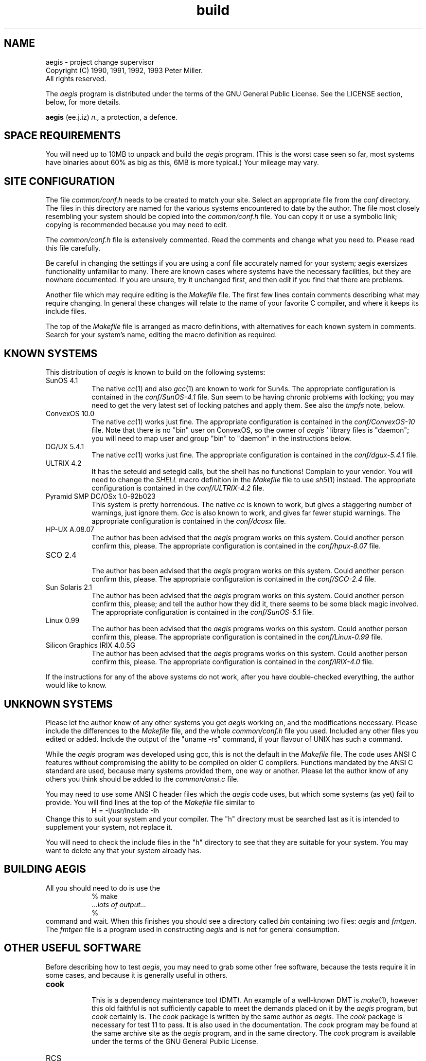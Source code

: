 '\" t
.\"	aegis - project change supervisor
.\"	Copyright (C) 1992, 1993 Peter Miller.
.\"	All rights reserved.
.\"
.\"	This program is free software; you can redistribute it and/or modify
.\"	it under the terms of the GNU General Public License as published by
.\"	the Free Software Foundation; either version 2 of the License, or
.\"	(at your option) any later version.
.\"
.\"	This program is distributed in the hope that it will be useful,
.\"	but WITHOUT ANY WARRANTY; without even the implied warranty of
.\"	MERCHANTABILITY or FITNESS FOR A PARTICULAR PURPOSE.  See the
.\"	GNU General Public License for more details.
.\"
.\"	You should have received a copy of the GNU General Public License
.\"	along with this program; if not, write to the Free Software
.\"	Foundation, Inc., 675 Mass Ave, Cambridge, MA 02139, USA.
.\"
.\" MANIFEST: source for BUILDING file
.\"
.TH build aegis
.if n .hy 0
.if n .ad l
.if n .nr IN 8n
.SH NAME
aegis \- project change supervisor
.br
.if t .ds C) \(co
.if n .ds C) (C)
Copyright \*(C) 1990, 1991, 1992, 1993 Peter Miller.
.br
All rights reserved.
.PP
The
.I aegis
program is distributed under the terms of the
GNU General Public License.
See the LICENSE section, below, for more details.
.PP
.B aegis
(ee.j.iz)
.I n.,
a protection,
a defence.
.SH SPACE REQUIREMENTS
You will need up to 10MB to unpack and build the
.I aegis
program.
(This is the worst case seen so far,
most systems have binaries about 60% as big as this,
6MB is more typical.)
Your mileage may vary.
.SH SITE CONFIGURATION
The file
.I common/conf.h
needs to be created to match your site.
Select an appropriate file from the
.I conf
directory.
The files in this directory are named for the various systems
encountered to date by the author.
The file most closely resembling your system should be copied into the
.I common/conf.h
file.
You can copy it or use a symbolic link;
copying is recommended because you may need to edit.
.PP
The
.I common/conf.h
file is extensively commented.
Read the comments and change what you need to.
Please read this file carefully.
.PP
Be careful in changing the settings if you are using a conf file accurately
named for your system;
aegis exersizes functionality unfamiliar to many.
There are known cases where
systems have the necessary facilities,
but they are nowhere documented.
If you are unsure,
try it unchanged first,
and then edit if you find that there are problems.
.PP
Another file which may require editing is the
.I Makefile
file.
The first few lines contain comments describing what may require changing.
In general these changes will relate to the name of your favorite
C compiler,
and where it keeps its include files.
.PP
The top of the
.I Makefile
file is arranged as macro definitions,
with alternatives for each known system in comments.
Search for your system's name,
editing the macro definition as required.
.br
.ne 1i
.SH KNOWN SYSTEMS
This distribution of
.I aegis
is known to build on the following systems:
.TP 8n
SunOS 4.1
.br
The native
.IR cc (1)
and also
.IR gcc (1)
are known to work for Sun4s.
The appropriate configuration is contained in the
.I conf/SunOS-4.1
file.
Sun seem to be having chronic problems with locking;
you may need to get the very latest set of locking patches and apply them.
See also the
.I tmpfs
note, below.
.TP 8n
ConvexOS 10.0
.br
The native
.IR cc (1)
works just fine.
The appropriate configuration is contained in the
.I conf/ConvexOS-10
file.
Note that there is no "bin" user on ConvexOS,
so the owner of
.I aegis "'"
library files is "daemon";
you will need to map user and group "bin" to "daemon"
in the instructions below.
.TP 8n
DG/UX 5.4.1
.br
The native
.IR cc (1)
works just fine.
The appropriate configuration is contained in the
.I conf/dgux-5.4.1
file.
.TP 8n
ULTRIX 4.2
.br
It has the seteuid and setegid calls,
but the shell has no functions!
Complain to your vendor.
You will need to change the
.I SHELL
macro definition in the
.I Makefile
file to use
.IR sh5 (1)
instead.
The appropriate configuration is contained in the
.I conf/ULTRIX-4.2
file.
.TP 8n
Pyramid SMP DC/OSx 1.0-92b023
.RS 8n
This system is pretty horrendous.
The native
.I cc
is known to work,
but gives a staggering number of warnings, just ignore them.
.I Gcc
is also known to work, 
and gives far fewer stupid warnings.
The appropriate configuration is contained in the
.I conf/dcosx
file.
.RE
.TP 8n
HP-UX A.08.07
.br
The author has been advised that the
.I aegis
program works on this system.
Could another person confirm this, please.
The appropriate configuration is contained in the
.I conf/hpux-8.07
file.
.TP 8n
SCO 2.4
.br
The author has been advised that the
.I aegis
program works on this system.
Could another person confirm this, please.
The appropriate configuration is contained in the
.I conf/SCO-2.4
file.
.TP 8n
Sun Solaris 2.1
.br
The author has been advised that the
.I aegis
program works on this system.
Could another person confirm this, please;
and tell the author how they did it,
there seems to be some black magic involved.
The appropriate configuration is contained in the
.I conf/SunOS-5.1
file.
.TP 8n
Linux 0.99
.br
The author has been advised that the
.I aegis
programs works on this system.
Could another person confirm this, please.
The appropriate configuration is contained in the
.I conf/Linux-0.99
file.
.TP 8n
Silicon Graphics IRIX 4.0.5G
.br
The author has been advised that the
.I aegis
programs works on this system.
Could another person confirm this, please.
The appropriate configuration is contained in the
.I conf/IRIX-4.0
file.
.PP
If the instructions for any of the above systems do not work,
after you have double-checked everything,
the author would like to know.
.SH UNKNOWN SYSTEMS
Please let the author know of any other systems you get
.I aegis
working on,
and the modifications necessary.
Please include the differences to the
.I Makefile
file,
and the whole
.I common/conf.h
file you used.
Included any other files you edited or added.
Include the output of the "uname -rs" command,
if your flavour of UNIX has such a command.
.PP
While the
.I aegis
program was developed using gcc,
this is not the default in the
.I Makefile
file.
The code uses ANSI C features without compromising the ability
to be compiled on older C compilers.
Functions mandated by the ANSI C standard are used,
because many systems provided them, one way or another.
Please let the author know of any others you think should
be added to the
.I common/ansi.c
file.
.PP
You may need to use some ANSI C header files which the
.I aegis
code uses,
but which some systems (as yet) fail to provide.
You will find lines at the top of the
.I Makefile
file similar to
.RS
.ft CW
H = -I/usr/include -Ih
.ft R
.RE
Change this to suit your system and your compiler.
The "h" directory must be searched last as it is
intended to supplement your system,
not replace it.
.PP
You will need to check the include files in the "h" directory
to see that they are suitable for your system.
You may want to delete any that your system already has.
.br
.ne 1i
.SH BUILDING AEGIS
All you should need to do is use the
.RS
.ft CW
.nf
% make
\fI\&...lots of output...\fP
%
.fi
.ft R
.RE
command and wait.
When this finishes you should see a directory called
.I bin
containing two files:
.I aegis
and
.IR fmtgen .
The
.I fmtgen
file is a program used in constructing
.I aegis
and is not for general consumption.
.br
.ne 1i
.SH OTHER USEFUL SOFTWARE
Before describing how to test
.IR aegis ,
you may need to grab some other free software,
because the tests require it in some cases,
and because it is generally useful in others.
.TP 8n
.B cook
.br
This is a dependency maintenance tool (DMT).
An example of a well-known DMT is
.IR make (1),
however this old faithful is not sufficiently capable
to meet the demands placed on it by the
.IR aegis
program, but
.IR cook
certainly is.
The
.I cook
package is written by the same author as
.IR aegis .
The
.I cook
package is necessary for test 11 to pass.
It is also used in the documentation.
The
.I cook
program may be found at the same archive site as the
.I aegis
program,
and in the same directory.
The
.I cook
program is available under the terms of the GNU General Public License.
.TP 8n
RCS
.br
This is a source control package,
and is available from any of the GNU archives.
The tests use RCS as the history mechanism,
so it is necessary to have RCS
for most of the tests to pass.
.TP 8n
GNU diff
.br
If the
.IR diff (1)
utility supplied by your flavor of unix does not have the
.B -c
option,
you will need GNU diff to make patch files,
if you want to publish software for FTP or on USENET.
Context differences are also helpful for reviewing changes.
.TP 8n
groff
.br
This GNU software replaces the
documentation tools which (sometimes)
come with UNIX.
They produce superior error messages,
and support a wider range of functionality and fonts.
The
.I aegis
User Guide was prepared with groff.
.TP 8n
bison
.br
This GNU software is a replacement for
.IR yacc (1).
Some systems have very sick yaccs,
and this may be necessary if your system include files
disagree strongly with your system's yacc.
The
.I Makefile
has bison setup in comments.
.TP 8n
fhist
.br
This software,
available under the terms of the GNU General Public License,
is a set of file history and comparison utilities.
It was originally written by David I. Bell,
and is based on the minimal difference algorithm by Eugene W. Myers.
This copy is enhanced and maintained by the same author as
.IR aegis ,
and may be found at the same archive site,
in the same directory.
.br
.ne 1i
.SH TESTING AEGIS
The
.I aegis
program comes with a test suite.
To run this test suite, use the command
.RS
.ft CW
.nf
% make sure
\fI\&...lots of output...\fP
Passed All Tests
%
.fi
.ft R
.RE
.PP
The tests take a minute or two each,
with a few very fast,
and a couple very slow,
but it varies greatly depending on your CPU.
.PP
The tests assume that the RCS commands "ci", "co", "rlog" and "rcs" are
somewhere in the command search PATH.
.PP
The
.I test/00/t0011a.sh
file assumes the
.IR cook (1)
command by the author is somewhere in the command search path.
This test reproduces the example used in Chapter 3 of the User Guide.
.PP
If you are using Sun's
.I tmpfs
file system as your
.I /tmp
directory,
the tests will fail.
This is because the
.I tmpfs
file system does not support file locking.
Set the
.I AEGIS_TMP
environment variable to somewhere else
before running the tests.
Something like
.RS
.ft CW
.nf
% setenv AEGIS_TMP /usr/tmp
%
.fi
.ft R
.RE
is usually sufficient if you are using C shell, or
.RS
.ft CW
.nf
$ AEGIS_TMP=/usr/tmp
$ export AEGIS_TMP
$
.fi
.ft R
.RE
if you are using Bourne shell.
Remember,
this must be done before running the tests.
.PP
If the tests fail due to errors complaining of "user too privileged"
you will need to adjust the
.I AEGIS_MIN_UID
define in the
.I common/conf.h
file.
Similarly for "group too privileged",
although this is rarer.
This error message will also occur if you run the tests as root:
the tests must be run as a mortal each time.
.br
.ne 1i
.SH TESTING SET-UID-ROOT
If the
.I aegis
program is not set-uid-root then it runs in "test" mode
which gives you some confidence that
.I aegis
is working before
being tested again when it is set-uid-root.
Two pass testing like this means that you need not trust your system
to a set-uid-root program which is not known to work.
.PP
You will need to do a little of the install,
to create the directory which will contain
.IR aegis "'"
lock file.
.RS
.ft CW
.nf
# mkdir /usr/local/lib/aegis
# chmod 755 /usr/local/lib/aegis
# chown bin /usr/local/lib/aegis
# chgrp bin /usr/local/lib/aegis
#
.fi
.ft R
.RE
You will need to change
.I aegis
to be set-uid-root.
This may be done with the following commands:
.RS
.ft CW
.nf
# chown root bin/aegis
# chmod u+s bin/aegis
#
.fi
.ft R
.RE
Once
.I aegis
is set-uid-root,
it is tested again,
in the same manner as before.
.RS
.nf
.ft CW
% make sure
\fI\&...lots of output...\fP
Passed All Tests
%
.fi
.ft R
.RE
.PP
You should test
.I aegis
as a mortal in both passes,
rather than as root,
to be sure the set-uid-root functionality is working correctly.
.PP
It is required that
.I aegis
run set-uid-root for all of its functionality to be available.
It is
.if n NOT
.if t .B not
possible to create an "aegis" account and make
.I aegis
run set-uid-aegis.
This is because
.I aegis
does things as various different user IDs,
sometimes as many as 3 in the one command.
This allows
.I aegis
to use UNIX security
rather than inventing its own,
and also allows
.I aegis
to work across NFS.
To be able to do these things,
.I aegis
must be set-uid-root.
Believe me, folks, if I could have done it without set-uid-root, I would have!
.br
.ne 1i
.SH INSTALLING AEGIS
Put the
.I aegis
program somewhere where users will automatically pick it up,
such as in the
.I /usr/local/bin
directory.
Use the command
.RS
.ft CW
.nf
# cp bin/aegis /usr/local/bin
#
.fi
.ft R
.RE
Don't forget to make sure that the copy is set-uid-root,
some versions of \fIcp\fP do not transfer the set-uid bit of the mode.
.PP
The manuals can be installed using the commands
.RS
.ft CW
.nf
# sh man1/install.sh \fI/usr/local/man/man1\fP
# sh man5/install.sh \fI/usr/local/man/man5\fP
#
.fi
.ft R
.RE
but this is very site specific.
You can select a different path by changing the last argument.
.PP
By default,
.I aegis
is configured to use
.I /usr/local/lib/aegis
as the place it stores the table containing the mapping
from project name to project directory,
and indexes into this table.
The
.I aegis
program also has example
.I .cshrc
and
.I .profile
files,
and generic notification scripts.
These can be copied to this library as follows:
.RS
.ft CW
.nf
# mkdir /usr/local/lib/aegis
# chmod 755 /usr/local/lib/aegis
# chown bin /usr/local/lib/aegis
# chgrp bin /usr/local/lib/aegis
# cp lib/* /usr/local/lib/aegis
# chmod a+r /usr/local/lib/aegis/*
# chmod a+x /usr/local/lib/aegis/*.sh
#
.fi
.ft R
.RE
This is only an example,
and you may want to place this somewhere else.
Control of the placement of this directory may be found in the first
few lines of the
.I Makefile
file.
.PP
All of the above install can be done automatically,
using the "\f(CWmake install\fP" command as root.
Control of the directories used may be found in the first
few lines of the
.I Makefile
file.
.br
.ne 1i
.SH USER CONFIGURATION
The
.I aegis
command is assumed to be in a generally accessible place,
otherwise users will need to add the relevant directory to their PATH.
Users should add
.RS
.ft CW
source /usr/local/lib/aegis/cshrc
.ft R
.RE
to the end of their
.I .cshrc
file for the recommended aliases.
.PP
There is also a
.I profile
for users of the Bourne shell
(it assumes you have a version of the Bourne shell which has functions).
Users should add
.RS
.ft CW
\&. /usr/local/lib/aegis/profile
.ft R
.RE
to the end of their
.I .profile
file for the recommended aliases.
.PP
The
.I /usr/local/lib/aegis/state
file contains pointers to "system" projects.
Users may add their own project pointers (to their own projects)
by putting a search path into the
.I AEGIS
environment variable.
The system part is always automatically appended by
.IR aegis .
The default,
already set by the
.I /usr/local/lib/\%aegis/cshrc
file,
is
.IR $HOME/lib/aegis .
Do not create this directory,
.I aegis
is finicky and wants to do this itself.
.PP
Where projects reside is completely flexible,
be they system projects or user projects.
They are not kept under the
.I /usr/local/lib/aegis
directory,
this directory only contains pointers.
.br
.ne 1i
.SH PRINTED MANUALS
This distribution contains the sources to
all of the documentation for
.IR aegis .
The author used the GNU groff package
and a postscript printer to prepare the documentation.
If you do not have this software,
you will need to substitute commands appropriate to your site.
.PP
To print copies of the
.IR README
and
.IR BUILDING
files,
the following commands may be used
.RS
.ft CW
.nf
% groff -t -man aux/*.man | lpr
%
.fi
.ft R
.RE
This will produce about 12 pages.
The "-t" flag means preprocess with
.IR tbl (1).
.PP
To print copies of the manual entries,
the following commands may be used
.RS
.ft CW
.nf
% cd man1
% groff -s -t -man *.1 | lpr
% cd ../man5
% groff -s -t -man *.5 | lpr
% cd ..
%
.fi
.ft R
.RE
This will produce about 60 pages.
The "-s" flag means preprocess with
.IR soelim (1),
and the "-t" flag means preprocess with
.IR tbl (1).
.PP
To print a copy of the User Guide,
the following commands may be used
.RS
.ft CW
.nf
% cd doc
% groff -s -t -p -ms aegis.ms | lpr
% cd ..
%
.fi
.ft R
.RE
This will produce about 90 pages.
The "-s" flag means preprocess with
.IR soelim (1),
the "-t" flag means preprocess with
.IR tbl (1),
and the "-p" flag means preprocess with
.IR pic (1).
Alternatively,
you could get a PostScript copy of the User Guide from the archive site.
.PP
Please note the the User Guide is still in the process of being written.
Some sections of the User Guide are incomplete.
Feedback on the form and content of this document would be most welcome.
.br
.ne 1i
.SH TIME SYNCHRONIZATION
The
.I aegis
program uses time stamps to remember whether various events
have happened and when.
If you are using
.I aegis
in a networked environment,
typically a server and dataless workstations,
you need to make absolutely sure that all of the machines agree about the time.
.PP
If possible,
use the time daemon.
Otherwise,
use
.IR rdate (8)
via
.IR cron (8)
every hour or so.
.SH GETTING HELP
If you need assistance with the
.I aegis
program,
please do not hesitate to contact the author at
.RS
Peter Miller <pmiller@bmr.gov.au>
.RE
Any and all feedback is welcome.
.PP
When reporting problems,
please include the version number
given by the
.RS
.ft CW
.nf
% aegis -version
aegis version \fIa.b.cccc\fP
\fI\&...\fP
%
.fi
.ft R
.RE
command.
.SS Runtime Checking
In the
.I common/main.h
file, the is a define of
.I DEBUG
in comments.
If the comments are removed,
extensive debugging is turned on.
This causes some performance loss,
but performs much run-time checking
and adds the
.B -TRace
command line option.
.PP
When the
.B -TRace
command line option is followed by one or more file names,
it turns on execution traces in those source files.
It is usually best to place this on the end of the command line
so that names of the files to be traced are not confused
with other file names or strings on the command line.
.SS Problem Reports
If you send email to the author,
please include the following information:
.TP
1. The type of UNIX
.br
The author will need to know the brand and version of UNIX you are using,
or if it is not UNIX but something else.
The output of "uname -sr" is usually sufficient (but not all systems have it).
.TP
2. The Version Number
.br
In any information you send,
please include the version number
reported in the
.I common/patchlevel.h
file,
or \f(CW`aegis -vers`\fP if you can get it to compile.
.TP
3. The Archive Site
.br
When and where you obtained this version of
.IR aegis .
If you tell me nothing else,
tell me this (and, hopefully, why you did nothing else).
.TP
4. Unpacking
.br
Did you have problems unpacking
.IR aegis ?
This probably isn't a problem with the .tar.Z distribution,
but you could have obtained a shar format copy.
.TP
5. Building
.br
Did you have problems building
.IR aegis ?
This could have been the instructions included,
it could have been the Makefile,
it could have been problems configuring it,
or anything else.
.TP
6. Testing, Non-Set-Uid
.br
Did you have problems with the tests?
You could have had problems running them,
or some of them could have failed.
If some tests fail but not others,
please let me know
.I which
ones failed.
(The -k option to make can be usful in this case.)
.TP
7. Testing, Set-Uid-Root
.br
Did you have problems with the tests when
.I aegis
was set-uid-root?
You could have had problems running them,
or some of them could have failed.
If some tests fail but not others,
please let me know
.I which
ones failed,
and include the fact that
.I aegis
was set-uid-root at the time.
.TP
8. Installation
.br
Did you have problems installing
.IR aegis ?
This could have been the instructions,
or anything else.
.PP
At this point it would probably be a very good idea to print out the
manual entries and read them carefully.
You will also want to print a copy of the User Guide;
if you don't gave groff,
there should be a PostScript copy at the archive site.
It is a known flaw that the User Guide is incomplete,
it is something the author is working on "at this moment".
.TP
9. The Example Project
.br
After reading the User Guide,
it is often useful to manually run through the example in chapter 3.
You will need to do more than one change, hopefully several;
the first change is not representative of the system.
Did you manually do the example?
Did you find flaws in the User Guide or manual entries?
.TP
10. Using Aegis
.br
Did you have problems using
.IR aegis ?
This is a whole can of worms.
If possible,
include a shell script similar to the tests which accompany
.IR aegis ,
which reproduces the bug.
Exit code 1 on failure (bug),
exit code 0 on success (for when bug is fixed).
.TP
11. The Source Code
.br
Did you read the code?
Did you write some code?
If you read the code and found problems,
fixed them,
or extended
.IR aegis ,
these contributions are most welcome.
I reserve the right to modify or reject such contributions.
.PP
The above list is inclusive,
not exclusive.
Any and all feedback is greatly appreciated,
as is the effort and interest required to produce it.
.br
.ne 1i
.SH LICENSE
The
.I aegis
program is free software;
you can redistribute it and/or modify
it under the terms of the GNU General Public License as published by
the Free Software Foundation;
either version 2 of the License,
or (at your option) any later version.
.PP
The
.I aegis
program is distributed in the hope that it will be useful,
but WITHOUT ANY WARRANTY;
without even the implied warranty of MERCHANTABILITY or
FITNESS FOR A PARTICULAR PURPOSE.
See the GNU General Public License for more details.
.PP
It should be in the
.I LICENSE
file included in this distribution.
.br
.ne 1i
.SH AUTHOR
.TS
tab(;);
l l l.
Peter Miller;UUCP;uunet!munnari!bmr.gov.au!pmiller
\f(CW/\e/\e*\fR;Internet;pmiller@bmr.gov.au
.TE
